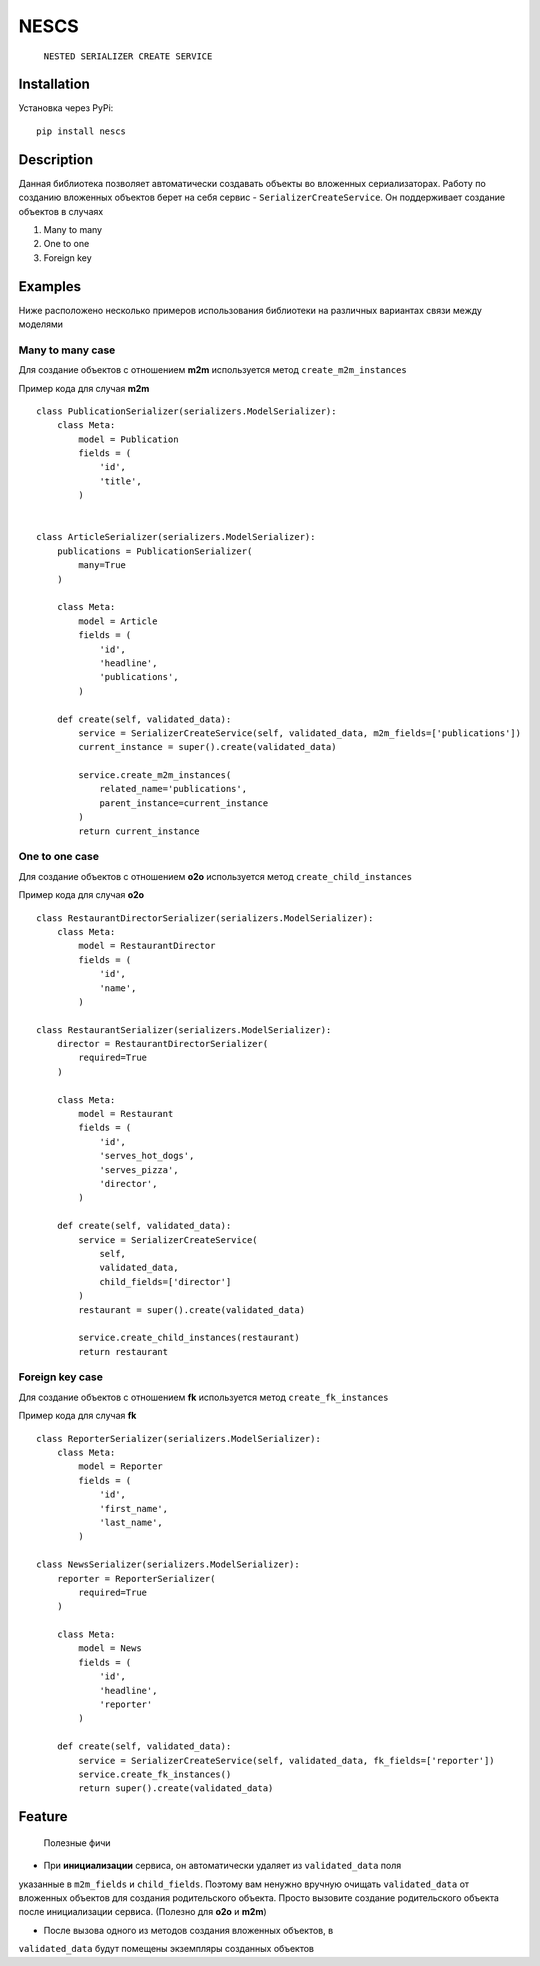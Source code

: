 =====
NESCS
=====
    ``NESTED SERIALIZER CREATE SERVICE``

Installation
------------
Установка через PyPi:
::
    pip install nescs

Description
-----------
Данная библиотека позволяет автоматически создавать объекты во
вложенных сериализаторах.
Работу по созданию вложенных объектов берет на себя сервис -
``SerializerCreateService``.
Он поддерживает создание объектов в случаях

1. Many to many
2. One to one
3. Foreign key


Examples
--------
Ниже расположено несколько примеров использования библиотеки на
различных вариантах связи между моделями

Many to many case
~~~~~~~~~~~~~~~~~
Для создание объектов с отношением **m2m** используется метод ``create_m2m_instances``

Пример кода для случая **m2m**
::
    class PublicationSerializer(serializers.ModelSerializer):
        class Meta:
            model = Publication
            fields = (
                'id',
                'title',
            )


    class ArticleSerializer(serializers.ModelSerializer):
        publications = PublicationSerializer(
            many=True
        )

        class Meta:
            model = Article
            fields = (
                'id',
                'headline',
                'publications',
            )

        def create(self, validated_data):
            service = SerializerCreateService(self, validated_data, m2m_fields=['publications'])
            current_instance = super().create(validated_data)

            service.create_m2m_instances(
                related_name='publications',
                parent_instance=current_instance
            )
            return current_instance

One to one case
~~~~~~~~~~~~~~~~~
Для создание объектов с отношением **o2o** используется метод ``create_child_instances``

Пример кода для случая **o2o**
::
    class RestaurantDirectorSerializer(serializers.ModelSerializer):
        class Meta:
            model = RestaurantDirector
            fields = (
                'id',
                'name',
            )

    class RestaurantSerializer(serializers.ModelSerializer):
        director = RestaurantDirectorSerializer(
            required=True
        )

        class Meta:
            model = Restaurant
            fields = (
                'id',
                'serves_hot_dogs',
                'serves_pizza',
                'director',
            )

        def create(self, validated_data):
            service = SerializerCreateService(
                self,
                validated_data,
                child_fields=['director']
            )
            restaurant = super().create(validated_data)

            service.create_child_instances(restaurant)
            return restaurant

Foreign key case
~~~~~~~~~~~~~~~~~
Для создание объектов с отношением **fk** используется метод ``create_fk_instances``

Пример кода для случая **fk**
::
    class ReporterSerializer(serializers.ModelSerializer):
        class Meta:
            model = Reporter
            fields = (
                'id',
                'first_name',
                'last_name',
            )

    class NewsSerializer(serializers.ModelSerializer):
        reporter = ReporterSerializer(
            required=True
        )

        class Meta:
            model = News
            fields = (
                'id',
                'headline',
                'reporter'
            )

        def create(self, validated_data):
            service = SerializerCreateService(self, validated_data, fk_fields=['reporter'])
            service.create_fk_instances()
            return super().create(validated_data)


Feature
-------
    Полезные фичи

- При **инициализации** сервиса, он автоматически удаляет из ``validated_data`` поля
указанные в ``m2m_fields`` и ``child_fields``.
Поэтому вам ненужно вручную очищать ``validated_data`` от вложенных объектов
для создания родительского объекта. Просто вызовите создание родительского
объекта после инициализации сервиса. (Полезно для **o2o** и **m2m**)

- После вызова одного из методов создания вложенных объектов, в
``validated_data`` будут помещены экземпляры созданных объектов